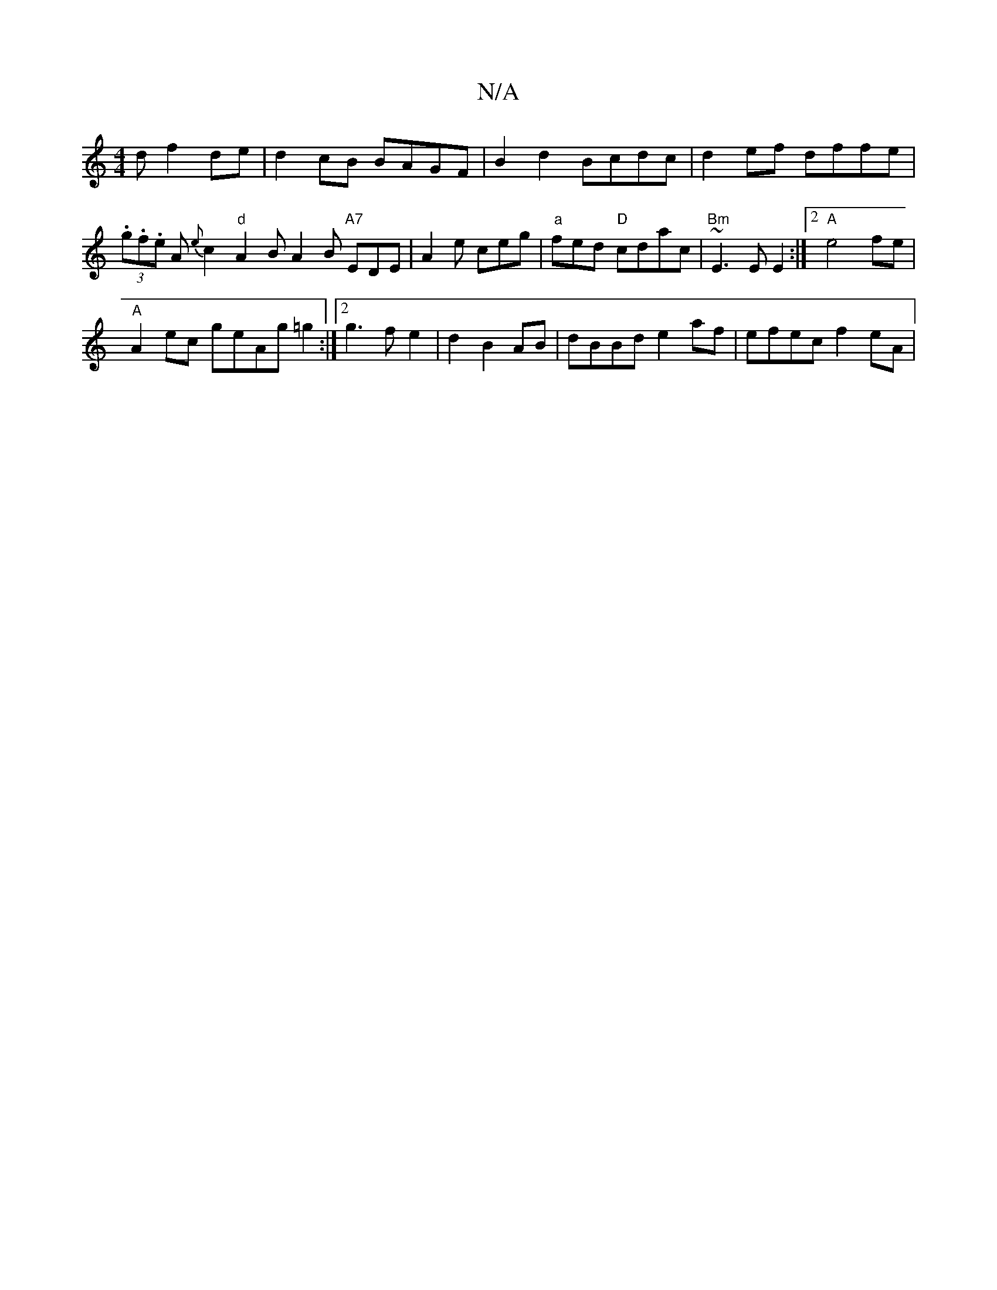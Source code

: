 X:1
T:N/A
M:4/4
R:N/A
K:Cmajor
d f2 de | d2 cB BAGF | B2 d2 Bcdc | d2 ef dffe | (3.g.f.e A{e}c2 "d" A2B A2B "A7"EDE | A2e ceg | "a" fed "D" cdac | "Bm"~E3 E E2 :|2 "A"e4 fe|
"A"A2ec geAg=g2:|2 g3f e2|d2 B2 AB | dBBd e2af|efec f2eA|